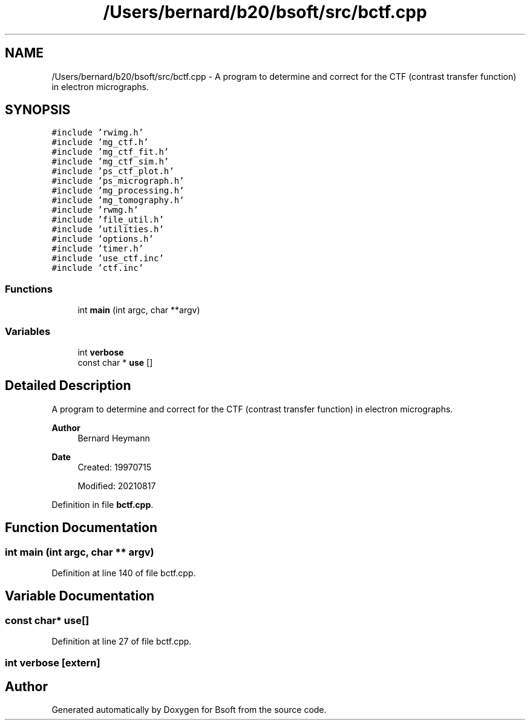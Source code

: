 .TH "/Users/bernard/b20/bsoft/src/bctf.cpp" 3 "Wed Sep 1 2021" "Version 2.1.0" "Bsoft" \" -*- nroff -*-
.ad l
.nh
.SH NAME
/Users/bernard/b20/bsoft/src/bctf.cpp \- A program to determine and correct for the CTF (contrast transfer function) in electron micrographs\&.  

.SH SYNOPSIS
.br
.PP
\fC#include 'rwimg\&.h'\fP
.br
\fC#include 'mg_ctf\&.h'\fP
.br
\fC#include 'mg_ctf_fit\&.h'\fP
.br
\fC#include 'mg_ctf_sim\&.h'\fP
.br
\fC#include 'ps_ctf_plot\&.h'\fP
.br
\fC#include 'ps_micrograph\&.h'\fP
.br
\fC#include 'mg_processing\&.h'\fP
.br
\fC#include 'mg_tomography\&.h'\fP
.br
\fC#include 'rwmg\&.h'\fP
.br
\fC#include 'file_util\&.h'\fP
.br
\fC#include 'utilities\&.h'\fP
.br
\fC#include 'options\&.h'\fP
.br
\fC#include 'timer\&.h'\fP
.br
\fC#include 'use_ctf\&.inc'\fP
.br
\fC#include 'ctf\&.inc'\fP
.br

.SS "Functions"

.in +1c
.ti -1c
.RI "int \fBmain\fP (int argc, char **argv)"
.br
.in -1c
.SS "Variables"

.in +1c
.ti -1c
.RI "int \fBverbose\fP"
.br
.ti -1c
.RI "const char * \fBuse\fP []"
.br
.in -1c
.SH "Detailed Description"
.PP 
A program to determine and correct for the CTF (contrast transfer function) in electron micrographs\&. 


.PP
\fBAuthor\fP
.RS 4
Bernard Heymann 
.RE
.PP
\fBDate\fP
.RS 4
Created: 19970715 
.PP
Modified: 20210817 
.RE
.PP

.PP
Definition in file \fBbctf\&.cpp\fP\&.
.SH "Function Documentation"
.PP 
.SS "int main (int argc, char ** argv)"

.PP
Definition at line 140 of file bctf\&.cpp\&.
.SH "Variable Documentation"
.PP 
.SS "const char* use[]"

.PP
Definition at line 27 of file bctf\&.cpp\&.
.SS "int verbose\fC [extern]\fP"

.SH "Author"
.PP 
Generated automatically by Doxygen for Bsoft from the source code\&.
